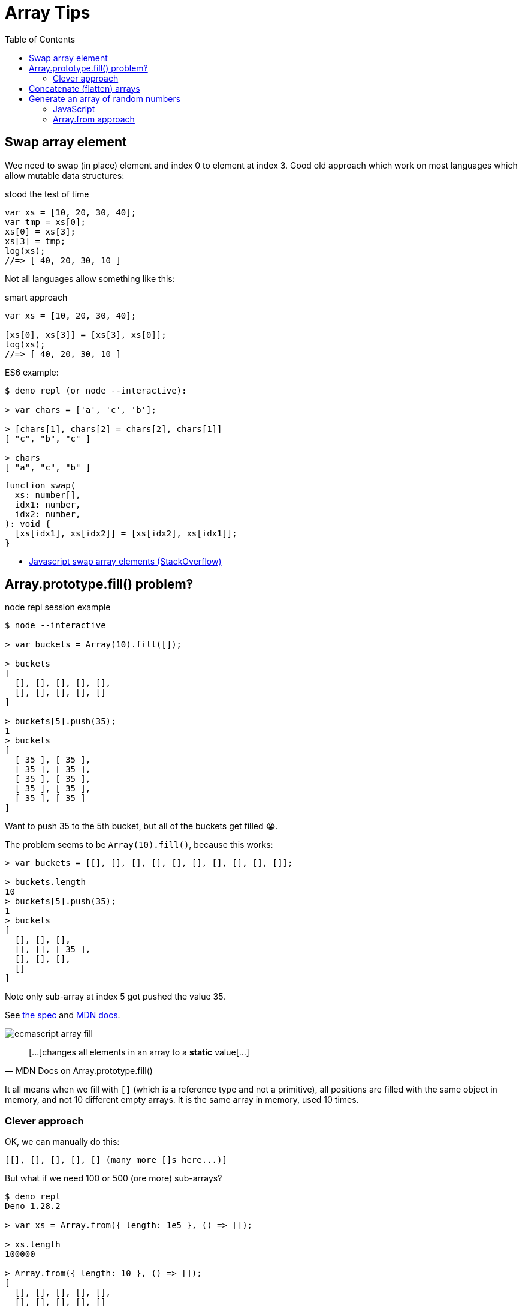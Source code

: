= Array Tips
:page-tags: array algorithm
:toc: right
:stem:
:icons: font

[data-date="2022-10-29",data-tags="array swap"]
== Swap array element

Wee need to swap (in place) element and index 0 to element at index 3.
Good old approach which work on most languages which allow mutable data structures:

.stood the test of time
[source,javascript]
----
var xs = [10, 20, 30, 40];
var tmp = xs[0];
xs[0] = xs[3];
xs[3] = tmp;
log(xs);
//=> [ 40, 20, 30, 10 ]
----

Not all languages allow something like this:

.smart approach
[source,javascript]
----
var xs = [10, 20, 30, 40];

[xs[0], xs[3]] = [xs[3], xs[0]];
log(xs);
//=> [ 40, 20, 30, 10 ]
----

.ES6 example:
----
$ deno repl (or node --interactive):

> var chars = ['a', 'c', 'b'];

> [chars[1], chars[2] = chars[2], chars[1]]
[ "c", "b", "c" ]

> chars
[ "a", "c", "b" ]
----

[source,javascript,lineos]
----
function swap(
  xs: number[],
  idx1: number,
  idx2: number,
): void {
  [xs[idx1], xs[idx2]] = [xs[idx2], xs[idx1]];
}
----

* https://stackoverflow.com/questions/872310/javascript-swap-array-elements#comment131093228_872317[Javascript swap array elements (StackOverflow)^]

## Array.prototype.fill() problem‽

.node repl session example
[source,text]
----
$ node --interactive

> var buckets = Array(10).fill([]);

> buckets
[
  [], [], [], [], [],
  [], [], [], [], []
]

> buckets[5].push(35);
1
> buckets
[
  [ 35 ], [ 35 ],
  [ 35 ], [ 35 ],
  [ 35 ], [ 35 ],
  [ 35 ], [ 35 ],
  [ 35 ], [ 35 ]
]
----

Want to push 35 to the 5th bucket, but all of the buckets get filled 😭.

The problem seems to be `Array(10).fill()`, because this works:

[source,text]
----
> var buckets = [[], [], [], [], [], [], [], [], [], []];

> buckets.length
10
> buckets[5].push(35);
1
> buckets
[
  [], [], [],
  [], [], [ 35 ],
  [], [], [],
  []
]
----

Note only sub-array at index 5 got pushed the value 35.

See link:https://tc39.es/ecma262/multipage/indexed-collections.html#sec-array.prototype.fill[the spec] and link:https://developer.mozilla.org/en-US/docs/Web/JavaScript/Reference/Global_Objects/Array/fill[MDN docs].

image:./arrays.assets/ecmascript-array-fill.png[]

> pass:[[...]]changes all elements in an array to a *static* value[...]
> -- MDN Docs on Array.prototype.fill()

It all means when we fill with `[]` (which is a reference type and not a primitive), all positions are filled with the same object in memory, and not 10 different empty arrays.
It is the same array in memory, used 10 times.

=== Clever approach

OK, we can manually do this:

----
[[], [], [], [], [] (many more []s here...)]
----

But what if we need 100 or 500 (ore more) sub-arrays?

----
$ deno repl
Deno 1.28.2

> var xs = Array.from({ length: 1e5 }, () => []);

> xs.length
100000

> Array.from({ length: 10 }, () => []);
[
  [], [], [], [], [],
  [], [], [], [], []
]
----

This works because the anonymous arrow function is invoked each for each one of the stem:[1 \times 10 ^ 5] (100_000) elements we want to create so we end up with 100000 different empty array references in memory.

And note it creates an array containing `length` arrays.

[TIP]
====
Did you know we can write 100_000_000 instead of 100000000 in ECMAScript to make large numbers more readable‽
====

== Concatenate (flatten) arrays

First, let's see the basics of how `Array.prototype.concat()` works:

.deno repl simple concat()
----
$ deno repl

> var a1 = [10, 20];
> var a2 = [30, 40];

> var all = a1.concat(a2);

> all
[ 10, 20, 30, 40 ]
----

Note the result is *not* something like:

----
[[10, 20], [30, 40]]
----

No, it is instead a flat result of the `a1` and `a2`.
Of course, both `a1` and `a2` are flat themselves, so, concat'ing them produces a flat result.

.deno repl flatten (NOK)
----
> var xs = [[10, 20], [30, 40], [50, 60]];

> var flat = [].concat(xs);

> flat
[ [ 10, 20 ], [ 30, 40 ], [ 50, 60 ] ]
----

We still got an array with nested arrays instead of a flattened array with all elements of the original sub-arrays...

One solution:

.deno repl flatten loop (OK)
----
var xs = [[10, 20], [30, 40], [50, 60]];

> var flat = [];
> for (var i = 0; i < xs.length; ++i)
    flat = flat.concat(xs[i]);

> flat
[ 10, 20, 30, 40, 50, 60 ]
----

But note how we have to reassign `flat` (`concat()` does not modify the receiver).

Another solution is this:

.deno repl flatten spread (OK)
----
> var xs = [[10, 20], [30, 40], [50, 60]];

> var flat = [].concat(...xs);

> flat
[ 10, 20, 30, 40, 50, 60 ]
----

This works because `...xs` will expand to each individual sub-array, which are each concat'ed correctly and we end up with a flattened array.

== Generate an array of random numbers

=== JavaScript

==== apply and map approach
[source,javascript]
----
Array.apply(null, { length: 1e5 })
  .map(Function.call, Math.random);
----

On the repl:

----
$ deno repl

> Array.apply(null, { length: 4 })
  .map(Function.call, Math.random);
[
  0.013555371023429963,
  0.4090884169905944,
  0.05656425921292585,
  0.29989721347892306
]
----

=== Array.from approach

.Node.js REPL
[source,javascript]
----
> Array.from({ length: 4 }, Math.random);
//=> [
//=>   0.8160035401943684,
//=>   0.7165590142911911,
//=>   0.5482091809438912,
//=>   0.7045703602373274
//=> ]
----

We can create some helper functions.

.librand.js
[source,javascript]
----
var random = Math.random.bind(Math);

/**
 * Generates a random integer between `min` (inclusive)
 * and `max` (exclusive).
 *
 * A `rand(1, 5)` may return 1, 2, 3 or 4 but never 5.
 *
 * @sig Number Number -> Number
 */
function rand(min, max) {
  // Replace (max - min) with (max + 1 - min) to cause max
  // to be inclusive as well.
  return (random() * (max - min) | 0) + min;
}

// var i = 0;
// while (i++ < 1e1) log(rand(1, 5));

/**
 * Generates an array of `len` random integers between
 * `min` (inclusive) and `max` (exclusive).
 *
 * @sig Number -> [Number]
 */
function randIntArr(len, min = 1, max = 100) {
  return Array.apply(null, { length: len })
    .map(Function.call, () => rand(min, max));
}

export {
  random,
  rand,
  randIntArr,
};
----

And then we can try it:

.node repl random ints
----
$ node --interactive
var mod = await import('./librand.js');

var { rand, randIntArr } = mod;

> rand(-5, 0);
-3
> rand(10, 15);
11
> rand(10, 15);
13

> randIntArr(12, 5, 10);
[
  8, 7, 6, 6, 5,
  7, 9, 9, 5, 6,
  7, 6
]

> randIntArr(25, -10, 10);
[
   0, -5,  1,  5, 0, -7, -5,  8,
   2,  9, -9, -6, 7,  3, -5, -3,
  -8,  9,  2, -3, 7, -4, -8,  4,
  -9
]
----
